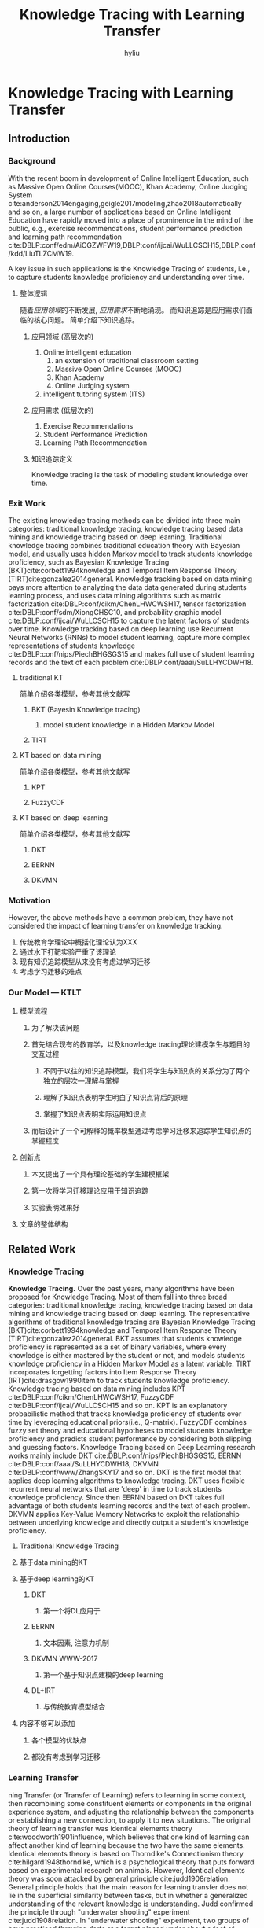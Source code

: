 #+LATEX_HEADER:\usepackage{ctex}
#+TITLE: Knowledge Tracing with Learning Transfer
#+Author: hyliu
* Knowledge Tracing with Learning Transfer
** Introduction
*** Background
With the recent boom in development of Online Intelligent Education, such as Massive Open Online Courses(MOOC), Khan Academy, Online Judging System cite:anderson2014engaging,geigle2017modeling,zhao2018automatically and so on, a large number of applications based on Online Intelligent Education have rapidly moved into a place of prominence in the mind of the public, e.g., exercise recommendations, student performance prediction and learning path recommendation cite:DBLP:conf/edm/AiCGZWFW19,DBLP:conf/ijcai/WuLLCSCH15,DBLP:conf/kdd/LiuTLZCMW19.

A key issue in such applications is the Knowledge Tracing of students, i.e., to capture students knowledge proficiency and understanding over time.
**** 整体逻辑
随着[[*%E5%BA%94%E7%94%A8%E9%A2%86%E5%9F%9F (%E9%AB%98%E5%B1%82%E6%AC%A1%E7%9A%84)][应用领域]]的不断发展, [[*%E5%BA%94%E7%94%A8%E9%9C%80%E6%B1%82 (%E4%BD%8E%E5%B1%82%E6%AC%A1%E7%9A%84)][应用需求]]不断地涌现。
而知识追踪是应用需求们面临的核心问题。
简单介绍下知识追踪。
***** 应用领域 (高层次的)
1. Online intelligent education
   1. an extension of traditional classroom setting
   2. Massive Open Online Courses (MOOC)
   3. Khan Academy
   4. Online Judging system
2. intelligent tutoring system (ITS)
***** 应用需求 (低层次的)
1. Exercise Recommendations
2. Student Performance Prediction
3. Learning Path Recommendation
***** 知识追踪定义 
Knowledge tracing is the task of modeling student knowledge over time.

*** Exit Work
The existing knowledge tracing methods can be divided into three main categories: traditional knowledge tracing, knowledge tracing based data mining and knowledge tracing based on deep learning. Traditional knowledge tracing combines traditional education theory with Bayesian model, and usually uses hidden Markov model to track students knowledge proficiency, such as Bayesian Knowledge Tracing (BKT)cite:corbett1994knowledge and Temporal Item Response Theory (TIRT)cite:gonzalez2014general. Knowledge tracking based on data mining pays more attention to analyzing the data data generated during students learning process, and uses data mining algorithms such as matrix factorization cite:DBLP:conf/cikm/ChenLHWCWSH17, tensor factorization cite:DBLP:conf/sdm/XiongCHSC10, and probability graphic model cite:DBLP:conf/ijcai/WuLLCSCH15 to capture the latent factors of students over time. Knowledge tracking based on deep learning use Recurrent Neural Networks (RNNs) to model student learning, capture more complex representations of students knowledge cite:DBLP:conf/nips/PiechBHGSGS15 and makes full use of student learning records and the text of each problem cite:DBLP:conf/aaai/SuLLHYCDWH18.
***** traditional KT
简单介绍各类模型，参考其他文献写
****** BKT (Bayesin Knowledge tracing)
******* model student knowledge in a Hidden Markov Model
****** TIRT 
***** KT based on data mining
简单介绍各类模型，参考其他文献写
****** KPT
****** FuzzyCDF
***** KT based on deep learning
简单介绍各类模型，参考其他文献写
****** DKT
****** EERNN
****** DKVMN

*** Motivation
However, the above methods have a common problem, they have not considered the impact of learning transfer on knowledge tracking. 
1. 传统教育学理论中概括化理论认为XXX
2. 通过水下打靶实验严重了该理论
3. 现有知识追踪模型从来没有考虑过学习迁移
4. 考虑学习迁移的难点
*** Our Model --- KTLT
**** 模型流程
***** 为了解决该问题
***** 首先结合现有的教育学，以及knowledge tracing理论建模学生与题目的交互过程
****** 不同于以往的知识追踪模型，我们将学生与知识点的关系分为了两个独立的层次---理解与掌握
****** 理解了知识点表明学生明白了知识点背后的原理
****** 掌握了知识点表明实际运用知识点
***** 而后设计了一个可解释的概率模型通过考虑学习迁移来追踪学生知识点的掌握程度
**** 创新点
***** 本文提出了一个具有理论基础的学生建模框架
***** 第一次将学习迁移理论应用于知识追踪
***** 实验表明效果好
**** 文章的整体结构
** Related Work
*** Knowledge Tracing
*Knowledge Tracing.*
Over the past years, many algorithms have been proposed for Knowledge Tracing. Most of them fall into three broad categories: traditional knowledge tracing, knowledge tracing based on data mining and knowledge tracing based on deep learning. The representative algorithms of traditional knowledge tracing are Bayesian Knowledge Tracing (BKT)cite:corbett1994knowledge and Temporal Item Response Theory (TIRT)cite:gonzalez2014general. BKT assumes that students knowledge proficiency is represented as a set of binary variables, where every knowledge is either mastered by the student or not, and models students knowledge proficiency in a Hidden Markov Model as a latent variable. TIRT incorporates forgetting factors into Item Response Theory (IRT)cite:drasgow1990item to track students knowledge proficiency. Knowledge tracing based on data mining includes KPT cite:DBLP:conf/cikm/ChenLHWCWSH17, FuzzyCDF cite:DBLP:conf/ijcai/WuLLCSCH15 and so on. KPT is an explanatory probabilistic method that tracks knowledge proficiency of students over time by leveraging educational priors(i.e., Q-matrix). FuzzyCDF combines fuzzy set theory and educational hypotheses to model students knowledge proficiency and predicts student performance by considering both slipping and guessing factors. Knowledge Tracing based on Deep Learning research works mainly include DKT cite:DBLP:conf/nips/PiechBHGSGS15, EERNN cite:DBLP:conf/aaai/SuLLHYCDWH18, DKVMN cite:DBLP:conf/www/ZhangSKY17 and so on. DKT is the first model that applies deep learning algorithms to knowledge tracing. DKT uses flexible recurrent neural networks that are 'deep' in time to track students knowledge proficiency. Since then EERNN based on DKT takes full advantage of both students learning records and the text of each problem. DKVMN applies Key-Value Memory Networks to exploit the relationship between underlying knowledge and directly output a student's knowledge proficiency.
**** Traditional Knowledge Tracing
**** 基于data mining的KT
**** 基于deep learning的KT
***** DKT
****** 第一个将DL应用于
***** EERNN
****** 文本因素, 注意力机制
***** DKVMN WWW-2017
****** 第一个基于知识点建模的deep learning
***** DL+IRT
****** 与传统教育模型结合
**** 内容不够可以添加
***** 各个模型的优缺点
***** 都没有考虑到学习迁移
*** Learning Transfer
ning Transfer (or Transfer of Learning) refers to learning in some context, then recombining some constituent elements or components in the original experience system, and adjusting the relationship between the components or establishing a new connection, to apply it to new situations. The original theory of learning transfer was identical elements theory cite:woodworth1901influence, which believes that one kind of learning can affect another kind of learning because the two have the same elements. Identical elements theory is based on Thorndike's Connectionism theory cite:hilgard1948thorndike, which is a psychological theory that puts forward based on experimental research on animals. However, Identical elements theory was soon attacked by general principle cite:judd1908relation. General principle holds that the main reason for learning transfer does not lie in the superficial similarity between tasks, but in whether a generalized understanding of the relevant knowledge is understanding. Judd confirmed the principle through "underwater shooting" experiment cite:judd1908relation. In "underwater shooting" experiment, two groups of boys practiced throwing darts at a target placed under about a foot of water. Only one group was taught refraction principle. When the target depth was reduced to four inches, the group that had been taught refraction principle adjusted rapidly to the change; the other group showed comparative difficulty in learning to hit the target at the shallower level.
**** 介绍学习迁移, 最初是由XXX提出的
**** 目的是为了反驳形式化理论
**** XXX进行的实验证明 引用实验论文
**** 而后概括化理论，反驳共同要素学说, 其中心思想
**** XXX进行的实验证明 引用实验论文
**** XXX得出的结论 
** KTLT
*** Problem Define
为什么定义, 模型流程简要描述一遍，并对其符号化描述
模型流程的符号化描述
**** 具体内容
Suppose there are $N$ students, $M$ problems and $K$ knowledge concepts in a learning system. In this system, students' exercise logs, as shown in Table \ref{table:ExampleOfExerciseLogs}, record that students exercise at different times. Students exercise response are represented as a tensor $R \in \mathbb{R}^{N\times M \times T}$ where $R_{ij}^t$ denotes student $i$'s response of problem $j$ at time $t$. In addition, we also have a Q-matrix which is represented as a binary matrix $Q \in \mathbb{R}^{M\times K}$. $Q_{jk} = 1$ means that problem $j$ relates to knowledge concept $k$ and vice versa. Without loss of generality, the problem can be formulated as:

\vspace{1mm}
\noindent *PROBLEM FORMULATION* /Given the students exercise response tensor $R$ and Q-matrix provided by educational experts, our goal is three-flod: (1) modeling the change of students knowledge proficiency and understanding for time $1$ and $T$; (2) predicting students knowledge proficiency and understanding at time $T+1$; (3) predicting students response at time $T+1$./
**** Define Knowledge Tracing
Given students’ response logs $R$ and the Q-matrix $Q$, the goal of Knowledge Tracing is to mine students’ mastery on knowledge concepts in each time windows $t$ through the student performance prediction process.
**** Define PSP(Predict Student performance)
为了量化Knowledge Tracing效果
**** parameter Define
|-----------------+--------------------------------------------------------------|
| Notation        | Description                                                  |
|-----------------+--------------------------------------------------------------|
| N               | the total number of students                                 |
| M               | the total number of problem                                  |
| T               | the total number of time windows                             |
| K               | the total number of knowledge concept                        |
| $R_{ij}^{t}$    | the response of Student i on problem j in time window t      |
| $\mu_{ij}^{t}$  | the student ability to problem solve                         |
| $\theta_{ij}^t$ | the student mastery of problem                               |
| $U_{i}^{t}$     | the knowledge proficiency of Student i in time window t      |
| $\hat{U_i^t}$   | the student mastery of knowledge concept                     |
| $D_{i}^{t}$     | the knowledge understanding of student i in time windows t   |
| $V_{j}$         | the correlation level of problem j on each knowledge concept |
| $S_{ij}$        | the correlation level between knowledge concept i and j      |
|-----------------+--------------------------------------------------------------|

*** 建模学生与题目交互(Modeling Students Exercise Response) 
**** 理论依据
***** Assume
****** Assume 1 
学生理解并熟练掌握AB知识点，那么学生大概率掌握与AB关联度较高的C知识点。
******* 求学生知识点掌握程度
根据以下信息求得:
   1. 学生对于知识点的熟练度
   2. 学生对于知识点的理解程度
   3. 知识点之间的相关性
******* 理论依据
经验类化理论,贾德（Judd，1908）提出来的。 
****** Assume 2
For problem sets in which problems contain the same knowledge points, the higher students' mastery of knowledges concepts in sets, the better students' ability to do problems in sets.
 学生对于某种类型题目所包含知识点掌握程度越高, 那么学生答对某类题目的能力越强
******* 求学生对于这类题目的能力
根据以下信息求得:
   1. 学生的知识掌握程度
   2. 题目包含的知识点
******* 理论依据
先验知识经验, 不证自明

****** Assume 3
+ 学生对于某道题目所属类型的能力越高
+ 题目越简单
+ 学生对于某道题目的掌握程度越高
******* 求学生对某道题目的掌握程度
根据以下信息求得:
   1. 学生对于该类型题目的能力
   2. 题目的难度
******* 理论依据
先验知识经验，IRT理论

****** Assume 4
学生在真实环境中的反应受到学生的猜测与失误的影响。
******* 求学生在真实测试中做题情况
根据以下信息求得:
   1. 学生对于该题目的掌握程度
   2. 学生的猜测率与失误率
******* 理论依据
先验知识经验
slip and guess 相关论文

**** 学生做题建模
我们将学生做题过程建模为如图所示
[图]

*** Probabilistic Modeling with priors
**** student response for problem
Inspired by many existing works [[[file:~/Documents/File/Paper/PaperCite.org::*Tracking%20Knowledge%20Proficiency%20of%20Students%20with%20Educational%20Priors][KPT]] ,KPT'25, KPT'27, SlipAndGuess], for each student and each problem, we formalize Assume1, and model the response tensor $R$, as follow:
\[ p(R|\mu,s,g) = \prod\limits_{ t = 1 }^ { T } \prod\limits_{ i = 1 }^ { N } \prod\limits_{ j = 1 }^ { M } [ \mathcal{N} (R_{ij}^t| (1-s_j)\mu_{ij}^t + g_j(1-\mu_{ij}^t) , \sigma_R^2 )]^{I_{ij}^t} \] 
where $\mathcal{N} \left( \mu, \sigma^2 \right)$ is a Gaussian distribution with mean $\mu$ and variance $\sigma^2$, $s_j$ and $g_j$ denote the slip and guess factors of problem $j$. 
$I$ is an indicator tensor and $I_{ij}^t$ equals to 1 if student $i$ does problem $j$ in time windows $t$, and vice versa.
**** student mastery for problem
Formally, following an IRT-like high-order logistic model[[[file:~/Documents/File/Paper/PaperCite.org::*Cognitive%20Modelling%20for%20Predicting%20Examinee%20Performance][CMPEP]]], $\mu_{ij}$ is defined as:
\[  \mu_{ij}^t  =  \frac{1}{1+exp \left[ -1.7 a_j (\theta_{ij}^t - b_j) \right]}    \]
The implication of this definition is that the mastery of an student $i$ on the problem $j$ ($\mu_{ij}$) depends on the difference between the student ability for problem ($\theta_{ij}$) and the properties of the problem: difficulty ($b_j$) and discrimination ($a_j$) of problem $j$. 
**** student ability to problem solve
\[ \theta^t = \hat{U^t} * V \]
\[ \hat{U_{ij}^t} = U_{ij}^t + \sum_{k!=j}{U_{ik}^t * S_{kj} * D_{ik}^t} \]
**** Modeling U
The essence of knowledge tracking is to track the dynamic change of students' knowledge proficiency. 
(XYZ: Modeling U转折较为生硬)

 Therefore, inspired by many existing works [[[file:~/Documents/File/Paper/PaperCite.org::*Tracking%20Knowledge%20Proficiency%20of%20Students%20with%20Educational%20Priors][KPT]]], we combine the /Learning curve/[KPT'2] and /Ebbinghaus forgetting curve/[KPT'28] as priors to model $U$ as: (XYZ：这句话还需要再改进下的说)
\[ p(U|\sigma_U^2,\sigma_{U_1}^2) = \prod\limits_{ i=1 }^ { N } \mathcal{N}(U_i^1|0,\sigma_{U_1}^2I) \prod\limits_{ t = 2  }^ { T  } \mathcal{N}(U_i^t| \bar {U_i^t}, \sigma_U^2I) \] 
\[ \bar{U_{ik}^t} = \alpha_i^Ul^t_U(*) + (1-\alpha_i^U)f^t_U(*),s.t. \quad 0 \le \alpha_i \le 1 \]

where $U_i^t$ is the knowledge proficiency of student $i$ in time window $t$ which follows a Gaussian distribution with mean $\bar{U_i^t}$ and variance $\sigma_U^2I$, $U_i^1$ follows a zero-mean Gaussian distribution, $l^t(*)$ is the learning factor, $f^t(*)$ is the forgetting factor and $\alpha_{i}$ balances the two factors to capture the students' learning characteristics. 

$l^t_U(*)$ and $f^t_U(*)$ are defined as following.
\[ l^t_U (*) = U_{ik}^{t-1}\frac{G*f_k^t}{f_k^t+r} \]
\[ f^t_U (*) = U_{ik}^{t-1} e^{-\frac{\Delta t}{P}} \]
where $\Delta t$ is the time interval between neighbouring time windows, $r$, $G$ and $P$ are hyper-parameters.

**** Modeling D
\[ p(D|\sigma_D^2,\sigma_{D_1}^2) = \prod\limits_{ i=1 }^ { N } \mathcal{N}(D_i^1|0,\sigma_{D_1}^2I) \prod\limits_{ t = 2  }^ { T  } \mathcal{N}(D_i^t| \bar {D_i^t}, \sigma_D^2I) \] 
\[ \bar{D_{ik}^t} = \alpha_i^Dl^t_D(*) + (1-\alpha_i^D)f^t_D(*),s.t. \quad 0 \le \alpha_i \le 1 \]
\[ l^t_D (*) = D_{ik}^{t-1}\frac{G*f_k^t}{f_k^t+r} \]
\[ f^t_D (*) = D_{ik}^{t-1} e^{-\frac{\Delta t}{P}} \]
**** Modeling V
Many existing works [[[file:~/Documents/File/Paper/PaperCite.org::*Problem-Enhanced%20Sequential%20Modeling%20for%20Student%20Performance%20Prediction][EERNN]] ,[[file:~/Documents/File/Paper/PaperCite.org::*Deep%20Knowledge%20Tracing][DKT]]] suffer from the interpretation problem as the learned latent dimensions are unexplainable.

(XYZ:锦上添花: 这个位置可以扩充内容)
To address this challenge, we model $V$ with the Q-matrix prior[[[file:~/Documents/File/Paper/PaperCite.org::*Tracking%20Knowledge%20Proficiency%20of%20Students%20with%20Educational%20Priors][KPT]]] as follows:
\[ ln P(V|Q)=ln \prod\limits_{ (j,q,p) } p(>_j^+ | V)p(V) \]
\[=\prod\limits_{ j=1 }^ { M } \prod\limits_{ q=1 }^ { K } \prod\limits_{ p=1 }^ { K } I(q>_j^+p)ln \frac{1}{1+e^{-1(V_{jq}-V_{jp})}} - \frac{1}{2\sigma_V^2} || V || _F^2 \]
where $V$ follows a zero-mean Gaussian prior, $I(q>_j^+p)$ is an indicator matrix and $I(q>_j^+p)$ equals to 1 if $q>_j^+p$, and vice versa. 

As for problem $j$, the partial order $>_j^+$ can be defined as:
\[ q >_j^+ p, \quad if \quad Q_{jq}=1 \quad and \quad Q_{jp} = 0. \]
*** Model Learning and Prediction
**** Loss Function
\[p\left(U, V, \alpha, b, s, g | R, Q\right) \propto p(R | U, V, \alpha, b) \times p\left(U | \sigma_{U}^{2}, \sigma_{U 1}^{2}\right) \times p\left(V | Q\right)\]
\[ \hat{R_{ij}^t} = (1 - s_j - g_j) \frac{1}{1+exp \left[ -1.7 a_j (\hat{U_i^t} V_j - b_j) \right]} + g_j \]

\[ \begin{array}{l}{\min _{\Phi} \mathcal{E}(\Phi)=\frac{1}{2} \sum\limits_{t=1}^{T} \sum\limits_{i=1}^{N} \sum\limits_{j=1}^{M} I_{i j}^{t}\left[\hat{R}_{i j}^{t}-R_{i j}^{t}\right]^{2}} \\
 {-\lambda_{P} \sum\limits_{j=1}^{M} \sum\limits_{q=1}^{K} \sum\limits_{p=1}^{K} I\left(q>_{j}^{+} p\right) \ln \frac{1}{1+\mathrm{e}^{-\left(V_{j q}-V_{j p}\right)}}+\frac{\lambda_{V}}{2} \sum\limits_{i=1}^{M}\left\|V_{i}\right\|_{F}^{2}} 
\\ {+\frac{\lambda_{U}}{2} \sum\limits_{t=2}^{T} \sum\limits_{i=1}^{N}\left\|\overline{U_{i}^{t}}-U_{i}^{t}\right\|_{F}^{2}+\frac{\lambda_{U 1}}{2} \sum\limits_{i=1}^{N}\left\|U_{i}^{1}\right\|_{F}^{2} + \frac{\lambda_{S}}{2} \sum\limits_{i=1}^{K}\left\|S_{i}\right\|_{F}^{2}
\\ {+\frac{\lambda_{D}}{2} \sum\limits_{t=2}^{T} \sum\limits_{i=1}^{N}\left\|\overline{D_{i}^{t}}-D_{i}^{t}\right\|_{F}^{2}+\frac{\lambda_{D 1}}{2} \sum\limits_{i=1}^{N}\left\|D_{i}^{1}\right\|_{F}^{2}}\end{array}\]
**** predict T+1
\[ U_{ik}^{t+1} = \alpha_i^Ul^{t+1}_U(*) + (1-\alpha_i^U)f^{t+1}_U(*) \]
\[ l^{t+1}_U(*) = U_{ik}^{t}\frac{G*f_k^{t}}{f_k^{t}+r} \]
\[ f^{t+1}_U(*) = U_{ik}^{t} e^{-\frac{\Delta t}{P}} \]

\[ D_{ik}^{t+1} = \alpha_i^Dl^{t+1}_D(*) + (1-\alpha_i^D)f^{t+1}_D(*) \]
\[ l^{t+1}_D(*) = D_{ik}^{t}\frac{G*f_k^{t}}{f_k^{t}+r} \]
\[ f^{t+1}_D (*) = D_{ik}^{t} e^{-\frac{\Delta t}{P}} \]

\[ \theta^t = \hat{U^t} * V \]
\[ \hat{U_{ij}^t} = U_{ij}^t + \sum_{k!=j}{U_{ik}^t * S_{kj} * D_{ik}^t} \]

\[ \hat{R_{ij}^t} = (1 - s_j - g_j) \frac{1}{1+exp \left[ -1.7 a_j (\hat{U_i^t} V_j - b_j) \right]} + g_j \]

** Experiment 
*** Baseline Approaches
*** Dataset Description
**** hdu OnlineJudge Dataset
**** poj OnlineJudge Dataset
*** Metric Method
**** Students' Responses Prediction
MAE,RMSE
*** Result
**** compare with other methods
4 figure
**** compare with methods without sampling 
4 figure
**** compare with without understanding
4 figure

** Conclusion 
** Conception List
*** 名词实体
1. Student 学生 $i$ 
2. Problem 题目 $j$
3. knowledge concepts 知识概念
*** student-knowledge
1. the student mastery of knowledge concept $\hat{U_{i}^t}$
2. the student proficiency in knowledge concept $U_{i}^t$
3. the student knowledge understanding degree in knowledge concept $D_{i}^t$
*** student-problem
1. the student response to problem $R_{ij}^t$
2. the student ability to problem solve $\mu_{ij}^{t}$
3. the student mastery of problem  $\theta_{ij}^t$
*** knowledge-knowledge 
1. the correlation matrix between knowleges concepts $S$
1. the learning transfer rate between knowledge concepts $S$
*** problem-knowledge 
1. the correlation level of problem on knowledge concept $V$
*** problem 
1. the slip factor of problem j $s_{j}$
2. the guess factor of problem j $g_{i}$
3. the difficulty of problem j $b_{j}$
4. the discrimination of problem j $a_{j}$
** 思路整理
*** 构架 
|-------------------|
| examinee          |
| knowledge concept |
| problem           |
|-------------------|

|-------------+-----------------------------------------------------------|
| word        | description                                               |
|-------------+-----------------------------------------------------------|
| proficiency | the examinee's proficiency of a special knowledge concept |
| mastery     | the examinee's mastery of a special knowledge concept     |
| grasp       | the grasp of an examinee i on a special knowledge concept |
| ability     | the examinee's ability for problem                        |
| mastery     | the mastery of an examinee i on the problem j             |
| response    | examinee's response for problem                           |
|-------------+-----------------------------------------------------------|

知识点概念的相关性 
the correlation between knowledge concepts. 
Knowledge concept relevance
*** 学生做题建模
**** 前提
1. 已知学生对于知识点的熟练度
2. 已知学生对于知识点的掌握程度
3. 已知学生失误率与猜测率(考虑猜测和失误的情况)
4. 已知题目所包含的知识点
5. 已知题目难度
6. 已知知识点之间的相关性（简单点的可以是先序后序关系）
***** 需要从真实环境中获取的数据
1. 学生的做题记录
2. 题目所包含的知识点信息
除了以上信息，其它可以已知信息可以训练得到
**** 学生做题建模
***** 求学生知识点掌握程度
根据以下信息求得:
   1. 学生对于知识点的熟练度
   2. 知识点之间的相关性
依据:
   学生可能C知识点熟练度不高，但是A知识点与B知识点熟练度高，AB知识点与C知识点关联度较高
   那么该学生对于C知识点的掌握程度也就较高

***** 求学生对于这类题目的能力
根据以下信息求得:
   1. 学生的知识掌握程度
   2. 题目包含的知识点

***** 求学生对某道题目的掌握程度
根据以下信息求得:
   1. 学生对于该类型题目的能力
   2. 题目的难度
***** 求学生在真实测试中做题情况
根据以下信息求得:
   1. 学生对于该题目的掌握程度
   2. 学生的猜测率与失误率

*** 模型整体描述
**** SlipAndGuess 描述
可以借鉴这篇论文，查找inspired
[[file:~/Documents/File/Paper/PaperCite.org::*Cognitive%20Modelling%20for%20Predicting%20Examinee%20Performance][Cognitive Modelling for Predicting Examinee Performance]]

*** ideal
**** slip and guess 改进
slip and guess 参数的计算可否综合考虑到"学生知识点熟练度"、"题目包含的知识点"以及"题目难度"来综合判断

如果进行这个改进的理论支撑:
[[file:~/Documents/File/Paper/PaperCite.org::*Problem-Enhanced%20Sequential%20Modeling%20for%20Student%20Performance%20Prediction][Psychological results claim that student problem performances depend on the student states and problem characteristics (DiBello, Roussos, and Stout 2006).]]

**** 能否把能力与知识的区分融入到框架中 
 [2019-09-09 Mon 09:54]

**** 将模糊理论融入到V矩阵的设计中
**** 积件系统(知识之间的相关性理论基础)
模型, 把知识点打碎
1. 积件自己定义
2. 积件与知识概念之间的关系
** References
bibliography:~/Documents/File/WorkWorkWork/KnowledgeTracingWithLearningTransfer/KTLT_REF.bib
bibliographystyle:IEEEtran

